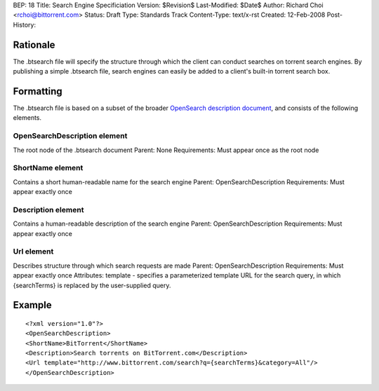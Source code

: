 BEP: 18
Title: Search Engine Specificiation
Version: $Revision$
Last-Modified: $Date$
Author:  Richard Choi <rchoi@bittorrent.com>
Status:  Draft
Type:    Standards Track
Content-Type: text/x-rst
Created: 12-Feb-2008
Post-History: 


Rationale
=========

The .btsearch file will specify the structure through which the
client can conduct searches on torrent search engines.  By
publishing a simple .btsearch file, search engines can easily be
added to a client's built-in torrent search box.


Formatting
==========

The .btsearch file is based on a subset of the broader `OpenSearch 
description document`_, and consists of the following elements.

.. _`OpenSearch description document`: http://www.opensearch.org/Specifications/OpenSearch

OpenSearchDescription element
-----------------------------

The root node of the .btsearch document
Parent: None
Requirements: Must appear once as the root node

ShortName element
-----------------

Contains a short human-readable name for the search engine
Parent: OpenSearchDescription
Requirements: Must appear exactly once

Description element
-------------------

Contains a human-readable description of the search engine
Parent: OpenSearchDescription
Requirements: Must appear exactly once

Url element
-----------

Describes structure through which search requests are made
Parent: OpenSearchDescription
Requirements: Must appear exactly once
Attributes: template - specifies a parameterized template URL for the
search query, in which {searchTerms} is replaced by the user-supplied
query.

Example
=======

::

 <?xml version="1.0"?>
 <OpenSearchDescription>
 <ShortName>BitTorrent</ShortName>
 <Description>Search torrents on BitTorrent.com</Description>
 <Url template="http://www.bittorrent.com/search?q={searchTerms}&category=All"/>
 </OpenSearchDescription>



..
   Local Variables:
   mode: indented-text
   indent-tabs-mode: nil
   sentence-end-double-space: t
   fill-column: 70
   coding: utf-8
   End:

